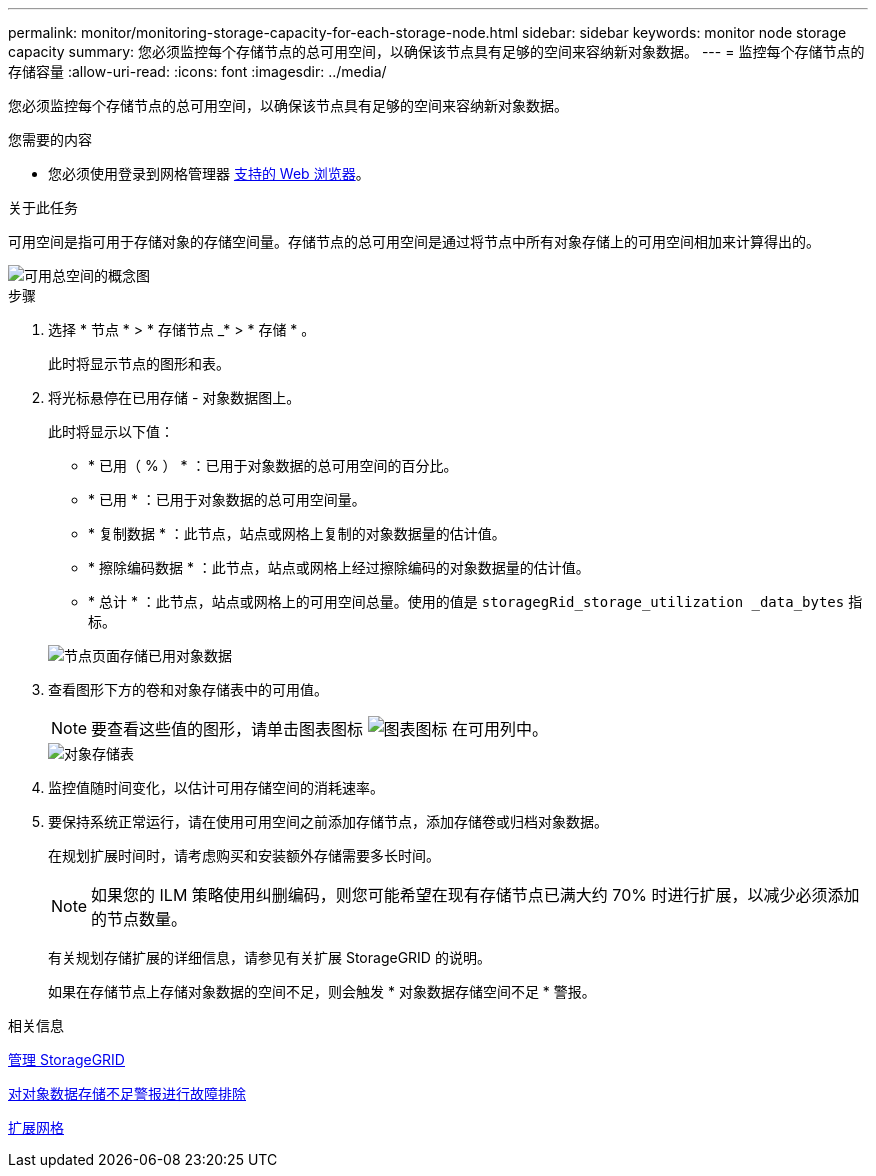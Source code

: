 ---
permalink: monitor/monitoring-storage-capacity-for-each-storage-node.html 
sidebar: sidebar 
keywords: monitor node storage capacity 
summary: 您必须监控每个存储节点的总可用空间，以确保该节点具有足够的空间来容纳新对象数据。 
---
= 监控每个存储节点的存储容量
:allow-uri-read: 
:icons: font
:imagesdir: ../media/


[role="lead"]
您必须监控每个存储节点的总可用空间，以确保该节点具有足够的空间来容纳新对象数据。

.您需要的内容
* 您必须使用登录到网格管理器 xref:../admin/web-browser-requirements.adoc[支持的 Web 浏览器]。


.关于此任务
可用空间是指可用于存储对象的存储空间量。存储节点的总可用空间是通过将节点中所有对象存储上的可用空间相加来计算得出的。

image::../media/calculating_watermarks.gif[可用总空间的概念图]

.步骤
. 选择 * 节点 * > * 存储节点 _* > * 存储 * 。
+
此时将显示节点的图形和表。

. 将光标悬停在已用存储 - 对象数据图上。
+
此时将显示以下值：

+
** * 已用（ % ） * ：已用于对象数据的总可用空间的百分比。
** * 已用 * ：已用于对象数据的总可用空间量。
** * 复制数据 * ：此节点，站点或网格上复制的对象数据量的估计值。
** * 擦除编码数据 * ：此节点，站点或网格上经过擦除编码的对象数据量的估计值。
** * 总计 * ：此节点，站点或网格上的可用空间总量。使用的值是 `storagegRid_storage_utilization _data_bytes` 指标。


+
image::../media/nodes_page_storage_used_object_data.png[节点页面存储已用对象数据]

. 查看图形下方的卷和对象存储表中的可用值。
+

NOTE: 要查看这些值的图形，请单击图表图标 image:../media/icon_chart_new_for_11_5.png["图表图标"] 在可用列中。

+
image::../media/nodes_page_storage_tables.png[对象存储表]

. 监控值随时间变化，以估计可用存储空间的消耗速率。
. 要保持系统正常运行，请在使用可用空间之前添加存储节点，添加存储卷或归档对象数据。
+
在规划扩展时间时，请考虑购买和安装额外存储需要多长时间。

+

NOTE: 如果您的 ILM 策略使用纠删编码，则您可能希望在现有存储节点已满大约 70% 时进行扩展，以减少必须添加的节点数量。

+
有关规划存储扩展的详细信息，请参见有关扩展 StorageGRID 的说明。

+
如果在存储节点上存储对象数据的空间不足，则会触发 * 对象数据存储空间不足 * 警报。



.相关信息
xref:../admin/index.adoc[管理 StorageGRID]

xref:troubleshooting-storagegrid-system.adoc[对对象数据存储不足警报进行故障排除]

xref:../expand/index.adoc[扩展网格]

